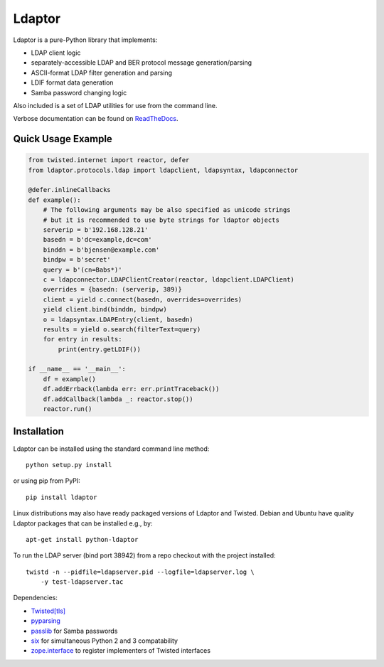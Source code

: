 Ldaptor
=======

.. image:: https://img.shields.io/travis/com/twisted/ldaptor?label=TravisCI&logo=travis
    :alt: Travis (.com)
    :target: https://travis-ci.org/twisted/ldaptor
.. image:: https://img.shields.io/codecov/c/github/twisted/ldaptor?label=codecov&logo=codecov
    :alt: Codecov
    :target: https://codecov.io/gh/twisted/ldaptor
.. image:: https://img.shields.io/readthedocs/ldaptor?logo=read-the-docs
    :alt: Read the Docs
    :target: https://ldaptor.readthedocs.io/en/latest/
.. image:: https://img.shields.io/github/workflow/status/twisted/ldaptor/CI?label=GitHub%20Actions&logo=github
    :alt: GitHub Actions
    :target: https://github.com/twisted/ldaptor
.. image:: https://img.shields.io/pypi/v/ldaptor?logo=pypi
    :alt: PyPI
    :target: https://pypi.org/project/ldaptor/

Ldaptor is a pure-Python library that implements:

- LDAP client logic
- separately-accessible LDAP and BER protocol message generation/parsing
- ASCII-format LDAP filter generation and parsing
- LDIF format data generation
- Samba password changing logic

Also included is a set of LDAP utilities for use from the command line.

Verbose documentation can be found on `ReadTheDocs <https://ldaptor.readthedocs.org>`_.


Quick Usage Example
-------------------

.. code-block:: python

    from twisted.internet import reactor, defer
    from ldaptor.protocols.ldap import ldapclient, ldapsyntax, ldapconnector

    @defer.inlineCallbacks
    def example():
        # The following arguments may be also specified as unicode strings
        # but it is recommended to use byte strings for ldaptor objects
        serverip = b'192.168.128.21'
        basedn = b'dc=example,dc=com'
        binddn = b'bjensen@example.com'
        bindpw = b'secret'
        query = b'(cn=Babs*)'
        c = ldapconnector.LDAPClientCreator(reactor, ldapclient.LDAPClient)
        overrides = {basedn: (serverip, 389)}
        client = yield c.connect(basedn, overrides=overrides)
        yield client.bind(binddn, bindpw)
        o = ldapsyntax.LDAPEntry(client, basedn)
        results = yield o.search(filterText=query)
        for entry in results:
            print(entry.getLDIF())

    if __name__ == '__main__':
        df = example()
        df.addErrback(lambda err: err.printTraceback())
        df.addCallback(lambda _: reactor.stop())
        reactor.run()


Installation
------------

Ldaptor can be installed using the standard command line method::

    python setup.py install

or using pip from PyPI::

    pip install ldaptor

Linux distributions may also have ready packaged versions of Ldaptor and Twisted. Debian and Ubuntu have quality Ldaptor packages that can be installed e.g., by::

    apt-get install python-ldaptor

To run the LDAP server (bind port 38942) from a repo checkout with
the project installed::

    twistd -n --pidfile=ldapserver.pid --logfile=ldapserver.log \
        -y test-ldapserver.tac

Dependencies:

- `Twisted[tls] <https://pypi.python.org/pypi/Twisted/>`_
- `pyparsing <https://pypi.python.org/pypi/pyparsing/>`_
- `passlib <https://pypi.python.org/pypi/passlib/>`_ for Samba passwords
- `six <https://pypi.python.org/pypi/six/>`_ for simultaneous Python 2 and 3 compatability
- `zope.interface <https://pypi.python.org/pypi/zope.interface/>`_ to register implementers of Twisted interfaces
